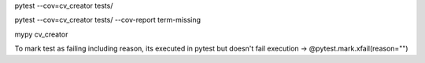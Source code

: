 pytest --cov=cv_creator tests/

pytest --cov=cv_creator tests/ --cov-report term-missing

mypy cv_creator


To mark test as failing including reason, its executed in pytest but doesn't fail execution -> @pytest.mark.xfail(reason="")
